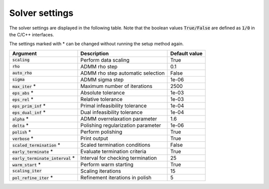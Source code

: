 .. _solver_settings :

Solver settings
---------------

The solver settings are displayed in the following table. Note that the boolean values :code:`True/False` are defined as :code:`1/0` in the C/C++ interfaces.


The settings marked with * can be changed without running the setup method again.


+------------------------------------+-------------------------------------+----------------+
| Argument                           | Description                         | Default value  |
+====================================+=====================================+================+
| :code:`scaling`                    | Perform data scaling                |   True         |
+------------------------------------+-------------------------------------+----------------+
| :code:`rho`                        | ADMM rho step                       |   0.1          |
+------------------------------------+-------------------------------------+----------------+
| :code:`auto_rho`                   | ADMM rho step automatic selection   |   False        |
+------------------------------------+-------------------------------------+----------------+
| :code:`sigma`                      | ADMM sigma step                     |   1e-06        |
+------------------------------------+-------------------------------------+----------------+
| :code:`max_iter` *                 | Maximum number of iterations        |   2500         |
+------------------------------------+-------------------------------------+----------------+
| :code:`eps_abs`  *                 | Absolute tolerance                  |   1e-03        |
+------------------------------------+-------------------------------------+----------------+
| :code:`eps_rel`  *                 | Relative tolerance                  |   1e-03        |
+------------------------------------+-------------------------------------+----------------+
| :code:`eps_prim_inf`  *            | Primal infeasibility tolerance      |   1e-04        |
+------------------------------------+-------------------------------------+----------------+
| :code:`eps_dual_inf`  *            | Dual infeasibility tolerance        |   1e-04        |
+------------------------------------+-------------------------------------+----------------+
| :code:`alpha`    *                 | ADMM overrelaxation parameter       |   1.6          |
+------------------------------------+-------------------------------------+----------------+
| :code:`delta`    *                 | Polishing regularization parameter  |   1e-06        |
+------------------------------------+-------------------------------------+----------------+
| :code:`polish` *                   | Perform polishing                   |   True         |
+------------------------------------+-------------------------------------+----------------+
| :code:`verbose`  *                 | Print output                        |   True         |
+------------------------------------+-------------------------------------+----------------+
| :code:`scaled_termination` *       | Scaled termination conditions       |   False        |
+------------------------------------+-------------------------------------+----------------+
| :code:`early_terminate` *          | Evaluate termination criteria       |   True         |
+------------------------------------+-------------------------------------+----------------+
| :code:`early_terminate_interval` * | Interval for checking termination   |   25           |
+------------------------------------+-------------------------------------+----------------+
| :code:`warm_start` *               | Perform warm starting               |   True         |
+------------------------------------+-------------------------------------+----------------+
| :code:`scaling_iter`               | Scaling iterations                  |   15           |
+------------------------------------+-------------------------------------+----------------+
| :code:`pol_refine_iter` *          | Refinement iterations in polish     |   5            |
+------------------------------------+-------------------------------------+----------------+
